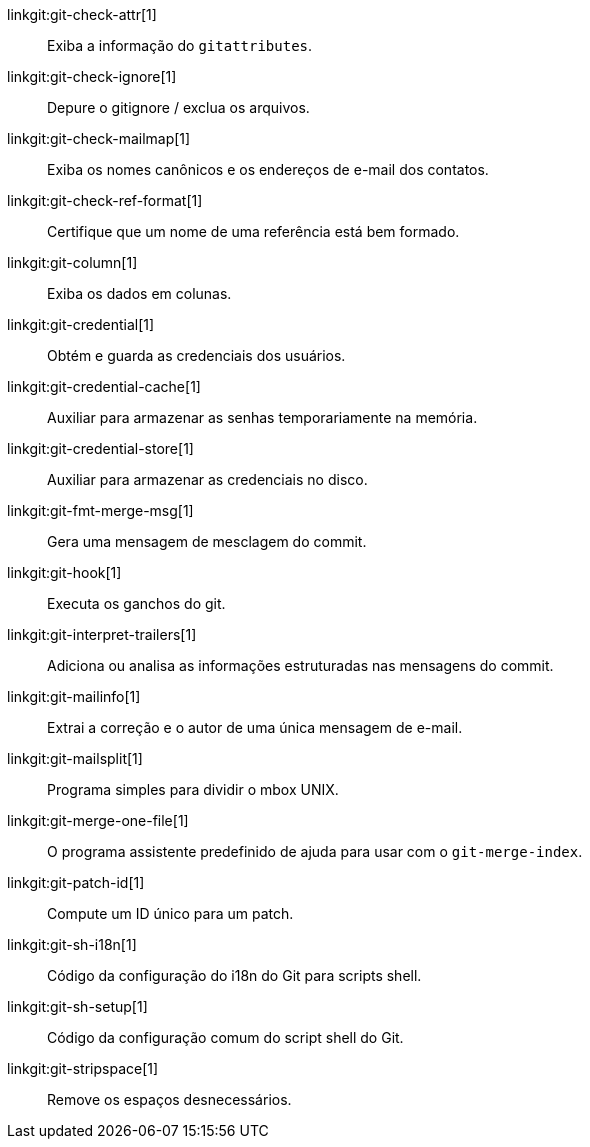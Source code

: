 linkgit:git-check-attr[1]::
	Exiba a informação do `gitattributes`.

linkgit:git-check-ignore[1]::
	Depure o gitignore / exclua os arquivos.

linkgit:git-check-mailmap[1]::
	Exiba os nomes canônicos e os endereços de e-mail dos contatos.

linkgit:git-check-ref-format[1]::
	Certifique que um nome de uma referência está bem formado.

linkgit:git-column[1]::
	Exiba os dados em colunas.

linkgit:git-credential[1]::
	Obtém e guarda as credenciais dos usuários.

linkgit:git-credential-cache[1]::
	Auxiliar para armazenar as senhas temporariamente na memória.

linkgit:git-credential-store[1]::
	Auxiliar para armazenar as credenciais no disco.

linkgit:git-fmt-merge-msg[1]::
	Gera uma mensagem de mesclagem do commit.

linkgit:git-hook[1]::
	Executa os ganchos do git.

linkgit:git-interpret-trailers[1]::
	Adiciona ou analisa as informações estruturadas nas mensagens do commit.

linkgit:git-mailinfo[1]::
	Extrai a correção e o autor de uma única mensagem de e-mail.

linkgit:git-mailsplit[1]::
	Programa simples para dividir o mbox UNIX.

linkgit:git-merge-one-file[1]::
	O programa assistente predefinido de ajuda para usar com o `git-merge-index`.

linkgit:git-patch-id[1]::
	Compute um ID único para um patch.

linkgit:git-sh-i18n[1]::
	Código da configuração do i18n do Git para scripts shell.

linkgit:git-sh-setup[1]::
	Código da configuração comum do script shell do Git.

linkgit:git-stripspace[1]::
	Remove os espaços desnecessários.


